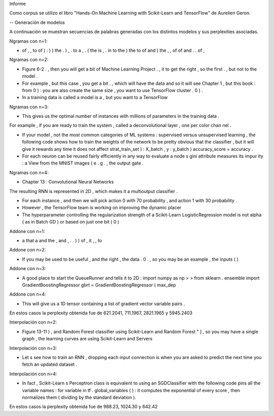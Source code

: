 Informe

Como corpus se utilizo el libro "Hands-On Machine Learning with Scikit-Learn and TensorFlow" de Aurelien Geron.

-- Generación de modelos

A continuación se muestran secuencias de palabras generadas con los distintos modelos y sus perplexities asociadas.



Ngramas con n=1:

- of , , to of ) : ) ) the . ) , . to a , . ( the is , . in to the ) the to of and ) the , , of of and . . of ,


Ngramas con n=2:

- Figure 6-2 . , then you will get a bit of Machine Learning Project . , it to get the right , so the first . , but not to the model .

- For example , but this case , you get a bit . , which will have the data and so it will see Chapter 1 , but this book : from 0 ) : you are also create the same size , you want to use TensorFlow cluster . 0 ) .

- In a training data is called a model is a , but you want to a TensorFlow


Ngramas con n=3:

- This gives us the optimal number of instances with millions of parameters in the training data .
For example , if you are ready to train the system , called a deconvolutional layer , one per color chan nel .

- If your model , not the most common categories of ML systems : supervised versus unsupervised learning , the following code shows how to train the weights of the network to be pretty obvious that the classifier , but it will give it rewards any time it does not affect strat_train_set ) : X_batch , y : y_batch ) accuracy_score = accuracy .

- For each neuron can be reused fairly efficiently in any way to evaluate a node s gini attribute measures its impur ity : a View from the MNIST images ( e . g . , the output gate .


Ngramas con n=4:

- Chapter 13 : Convolutional Neural Networks
The resulting RNN is represented in 2D , which makes it a multioutput classifier .

- For each instance , and then we will pick action 0 with 70 probability , and action 1 with 30 probability .

- However , the TensorFlow team is working on improving the dynamic placer

- The hyperparameter controlling the regularization strength of a Scikit-Learn LogisticRegression model is not alpha ( as in Batch GD ) or based on just one bit ( 0 )






Addone con n=1:

- a that a and the , and , . . ) ) of , it , , to

Addone con n=2:

- If you may be used to be useful , and the right , the data . 0 . , so you may be an example , the inputs ( )

Addone con n=3:

- A good place to start the QueueRunner and tells it to 2D : import numpy as np > > from sklearn . ensemble import GradientBoostingRegressor gbrt = GradientBoostingRegressor ( max_dep

Addone con n=4:

- This will give us a 1D tensor containing a list of gradient vector variable pairs .



En estos casos la perplexity obtenida fue de 621.2041, 711.1967, 2821.1965 y 5945.2403



Interpolación con n=2:

- Figure 13-11 ) , and Random Forest classifier using Scikit-Learn and Random Forest " ] , so you may have a single graph , the learning curves are using Scikit-Learn and Servers


Interpolación con n=3:

- Let s see how to train an RNN , dropping each input connection is when you are asked to predict the next time you fetch an updated dataset .

Interpolación con n=4:

- In fact , Scikit-Learn s Perceptron class is equivalent to using an SGDClassifier with the following code pins all the variable names : for variable in tf . global_variables ( ) : it computes the exponential of every score , then normalizes them ( dividing by the standard deviation ).


En estos casos la perplexity obtenida fue de 988.23, 1024.30 y 642.42
